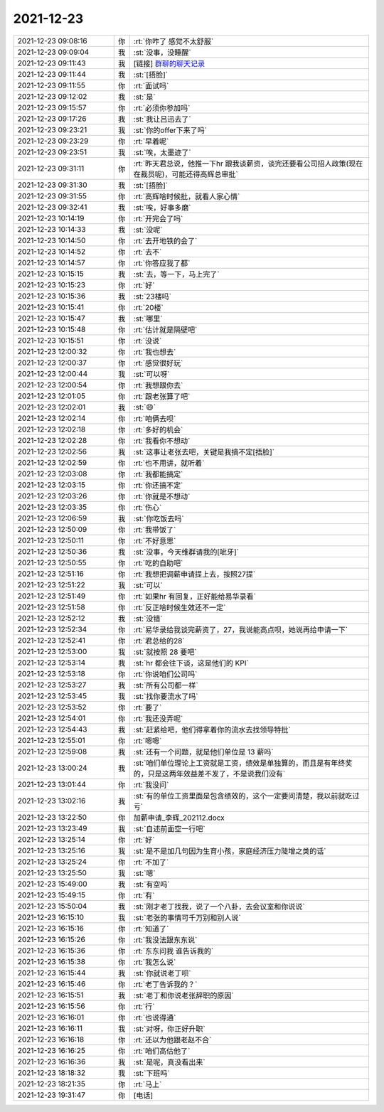 2021-12-23
-------------

.. list-table::
   :widths: 25, 1, 60

   * - 2021-12-23 09:08:16
     - 你
     - :rt:`你咋了 感觉不太舒服`
   * - 2021-12-23 09:09:04
     - 我
     - :st:`没事，没睡醒`
   * - 2021-12-23 09:11:43
     - 我
     - [链接] `群聊的聊天记录 <https://support.weixin.qq.com/cgi-bin/mmsupport-bin/readtemplate?t=page/favorite_record__w_unsupport>`_
   * - 2021-12-23 09:11:44
     - 我
     - :st:`[捂脸]`
   * - 2021-12-23 09:11:55
     - 你
     - :rt:`面试吗`
   * - 2021-12-23 09:12:02
     - 我
     - :st:`是`
   * - 2021-12-23 09:15:57
     - 你
     - :rt:`必须你参加吗`
   * - 2021-12-23 09:17:26
     - 我
     - :st:`我让吕迅去了`
   * - 2021-12-23 09:23:21
     - 我
     - :st:`你的offer下来了吗`
   * - 2021-12-23 09:23:29
     - 你
     - :rt:`早着呢`
   * - 2021-12-23 09:23:51
     - 我
     - :st:`唉，太墨迹了`
   * - 2021-12-23 09:31:11
     - 你
     - :rt:`昨天君总说，他推一下hr 跟我谈薪资，谈完还要看公司招人政策(现在在裁员呢)，可能还得高辉总审批`
   * - 2021-12-23 09:31:30
     - 我
     - :st:`[捂脸]`
   * - 2021-12-23 09:31:55
     - 你
     - :rt:`高辉啥时候批，就看人家心情`
   * - 2021-12-23 09:32:41
     - 我
     - :st:`唉，好事多磨`
   * - 2021-12-23 10:14:19
     - 你
     - :rt:`开完会了吗`
   * - 2021-12-23 10:14:33
     - 我
     - :st:`没呢`
   * - 2021-12-23 10:14:50
     - 你
     - :rt:`去开地铁的会了`
   * - 2021-12-23 10:14:52
     - 你
     - :rt:`去不`
   * - 2021-12-23 10:14:57
     - 你
     - :rt:`你答应我了都`
   * - 2021-12-23 10:15:15
     - 我
     - :st:`去，等一下，马上完了`
   * - 2021-12-23 10:15:23
     - 你
     - :rt:`好`
   * - 2021-12-23 10:15:36
     - 我
     - :st:`23楼吗`
   * - 2021-12-23 10:15:41
     - 你
     - :rt:`20楼`
   * - 2021-12-23 10:15:47
     - 我
     - :st:`哪里`
   * - 2021-12-23 10:15:48
     - 你
     - :rt:`估计就是隔壁吧`
   * - 2021-12-23 10:15:51
     - 你
     - :rt:`没说`
   * - 2021-12-23 12:00:32
     - 你
     - :rt:`我也想去`
   * - 2021-12-23 12:00:37
     - 你
     - :rt:`感觉很好玩`
   * - 2021-12-23 12:00:44
     - 我
     - :st:`可以呀`
   * - 2021-12-23 12:00:54
     - 你
     - :rt:`我想跟你去`
   * - 2021-12-23 12:01:05
     - 你
     - :rt:`跟老张算了吧`
   * - 2021-12-23 12:02:01
     - 我
     - :st:`😄`
   * - 2021-12-23 12:02:14
     - 你
     - :rt:`咱俩去呗`
   * - 2021-12-23 12:02:18
     - 你
     - :rt:`多好的机会`
   * - 2021-12-23 12:02:28
     - 你
     - :rt:`我看你不想动`
   * - 2021-12-23 12:02:56
     - 我
     - :st:`这事让老张去吧，关键是我搞不定[捂脸]`
   * - 2021-12-23 12:02:59
     - 你
     - :rt:`也不用讲，就听着`
   * - 2021-12-23 12:03:08
     - 你
     - :rt:`我都能搞定`
   * - 2021-12-23 12:03:15
     - 你
     - :rt:`你还搞不定`
   * - 2021-12-23 12:03:26
     - 你
     - :rt:`你就是不想动`
   * - 2021-12-23 12:03:35
     - 你
     - :rt:`伤心`
   * - 2021-12-23 12:06:59
     - 我
     - :st:`你吃饭去吗`
   * - 2021-12-23 12:50:09
     - 你
     - :rt:`我带饭了`
   * - 2021-12-23 12:50:11
     - 你
     - :rt:`不好意思`
   * - 2021-12-23 12:50:36
     - 我
     - :st:`没事，今天维群请我的[呲牙]`
   * - 2021-12-23 12:50:55
     - 你
     - :rt:`吃的自助吧`
   * - 2021-12-23 12:51:16
     - 你
     - :rt:`我想把调薪申请提上去，按照27提`
   * - 2021-12-23 12:51:22
     - 我
     - :st:`可以`
   * - 2021-12-23 12:51:49
     - 你
     - :rt:`如果hr 有回复，正好能给易华录看`
   * - 2021-12-23 12:51:58
     - 你
     - :rt:`反正啥时候生效还不一定`
   * - 2021-12-23 12:52:12
     - 我
     - :st:`没错`
   * - 2021-12-23 12:52:34
     - 你
     - :rt:`易华录给我谈完薪资了，27，我说能高点呗，她说再给申请一下`
   * - 2021-12-23 12:52:41
     - 你
     - :rt:`君总给的28`
   * - 2021-12-23 12:53:00
     - 我
     - :st:`就按照 28 要吧`
   * - 2021-12-23 12:53:14
     - 我
     - :st:`hr 都会往下谈，这是他们的 KPI`
   * - 2021-12-23 12:53:18
     - 你
     - :rt:`你说咱们公司吗`
   * - 2021-12-23 12:53:27
     - 我
     - :st:`所有公司都一样`
   * - 2021-12-23 12:53:45
     - 我
     - :st:`找你要流水了吗`
   * - 2021-12-23 12:53:52
     - 你
     - :rt:`要了`
   * - 2021-12-23 12:54:01
     - 你
     - :rt:`我还没弄呢`
   * - 2021-12-23 12:54:43
     - 我
     - :st:`赶紧给吧，他们得拿着你的流水去找领导特批`
   * - 2021-12-23 12:55:01
     - 你
     - :rt:`嗯嗯`
   * - 2021-12-23 12:59:08
     - 我
     - :st:`还有一个问题，就是他们单位是 13 薪吗`
   * - 2021-12-23 13:00:24
     - 我
     - :st:`咱们单位理论上工资就是工资，绩效是单独算的，而且是有年终奖的，只是这两年效益差不发了，不是说我们没有`
   * - 2021-12-23 13:01:44
     - 你
     - :rt:`我没问`
   * - 2021-12-23 13:02:16
     - 我
     - :st:`有的单位工资里面是包含绩效的，这个一定要问清楚，我以前就吃过亏`
   * - 2021-12-23 13:22:50
     - 你
     - 加薪申请_李辉_202112.docx
   * - 2021-12-23 13:23:49
     - 我
     - :st:`自述前面空一行吧`
   * - 2021-12-23 13:25:14
     - 你
     - :rt:`好`
   * - 2021-12-23 13:25:16
     - 我
     - :st:`是不是加几句因为生育小孩，家庭经济压力陡增之类的话`
   * - 2021-12-23 13:25:24
     - 你
     - :rt:`不加了`
   * - 2021-12-23 13:25:50
     - 我
     - :st:`嗯`
   * - 2021-12-23 15:49:00
     - 我
     - :st:`有空吗`
   * - 2021-12-23 15:49:15
     - 你
     - :rt:`有`
   * - 2021-12-23 15:50:04
     - 我
     - :st:`刚才老丁找我，说了一个八卦，去会议室和你说说`
   * - 2021-12-23 16:15:10
     - 我
     - :st:`老张的事情可千万别和别人说`
   * - 2021-12-23 16:15:16
     - 你
     - :rt:`知道了`
   * - 2021-12-23 16:15:26
     - 你
     - :rt:`我没法跟东东说`
   * - 2021-12-23 16:15:36
     - 你
     - :rt:`东东问我 谁告诉我的`
   * - 2021-12-23 16:15:38
     - 你
     - :rt:`我怎么说`
   * - 2021-12-23 16:15:44
     - 我
     - :st:`你就说老丁呗`
   * - 2021-12-23 16:15:46
     - 你
     - :rt:`老丁告诉我的？`
   * - 2021-12-23 16:15:51
     - 我
     - :st:`老丁和你说老张辞职的原因`
   * - 2021-12-23 16:15:56
     - 你
     - :rt:`行`
   * - 2021-12-23 16:16:01
     - 你
     - :rt:`也说得通`
   * - 2021-12-23 16:16:11
     - 我
     - :st:`对呀，你正好升职`
   * - 2021-12-23 16:16:18
     - 你
     - :rt:`还以为他跟老赵不合`
   * - 2021-12-23 16:16:25
     - 你
     - :rt:`咱们高估他了`
   * - 2021-12-23 16:16:36
     - 我
     - :st:`是呢，真没看出来`
   * - 2021-12-23 18:18:32
     - 我
     - :st:`下班吗`
   * - 2021-12-23 18:21:35
     - 你
     - :rt:`马上`
   * - 2021-12-23 19:31:47
     - 你
     - [电话]